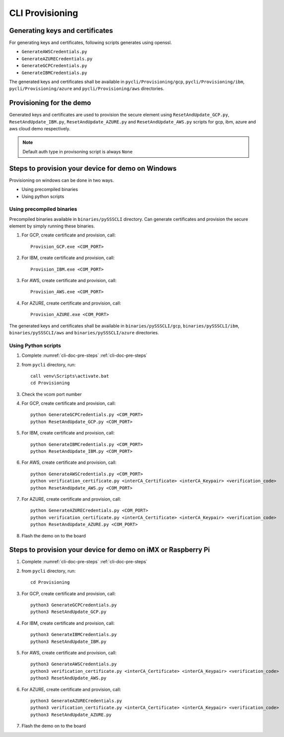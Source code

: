 ..
    Copyright 2019,2020 NXP


.. _cli-tool-provisioning:

======================================================================
 CLI Provisioning
======================================================================

Generating keys and certificates
======================================================================

For generating keys and certificates, following scripts generates using openssl.

- ``GenerateAWSCredentials.py``
- ``GenerateAZURECredentials.py``
- ``GenerateGCPCredentials.py``
- ``GenerateIBMCredentials.py``

The generated keys and certificates shall be available in
``pycli/Provisioning/gcp``, ``pycli/Provisioning/ibm``, ``pycli/Provisioning/azure``
and ``pycli/Provisioning/aws`` directories.

Provisioning for the demo
======================================================================

Generated keys and certificates are used to provision the secure element using ``ResetAndUpdate_GCP.py``, ``ResetAndUpdate_IBM.py``,
``ResetAndUpdate_AZURE.py`` and ``ResetAndUpdate_AWS.py`` scripts for gcp, ibm, azure and aws cloud demo respectively.

.. note:: Default auth type in provisoning script is always ``None``

Steps to provision your device for demo on Windows
======================================================================

Provisioning on windows can be done in two ways.

- Using precompiled binaries
- Using python scripts

Using precompiled binaries
^^^^^^^^^^^^^^^^^^^^^^^^^^^^^^^^^^^^^^^^^^

Precompiled binaries available in ``binaries/pySSSCLI`` directory.
Can generate certificates and provision the secure element by simply running these binaries.

1) For GCP, create certificate and provision, call::

    Provision_GCP.exe <COM_PORT>

#) For IBM, create certificate and provision, call::

    Provision_IBM.exe <COM_PORT>

#) For AWS, create certificate and provision, call::

    Provision_AWS.exe <COM_PORT>

#) For AZURE, create certificate and provision, call::

    Provision_AZURE.exe <COM_PORT>

The generated keys and certificates shall be available in
``binaries/pySSSCLI/gcp``, ``binaries/pySSSCLI/ibm``, ``binaries/pySSSCLI/aws``
and ``binaries/pySSSCLI/azure`` directories.

Using Python scripts
^^^^^^^^^^^^^^^^^^^^^^^^^

1) Complete :numref:`cli-doc-pre-steps` :ref:`cli-doc-pre-steps`

#)  from ``pycli`` directory, run::

        call venv\Scripts\activate.bat
        cd Provisioning

#)  Check the vcom port number

#)  For GCP, create certificate and provision, call::

        python GenerateGCPCredentials.py <COM_PORT>
        python ResetAndUpdate_GCP.py <COM_PORT>

#)  For IBM, create certificate and provision, call::

        python GenerateIBMCredentials.py <COM_PORT>
        python ResetAndUpdate_IBM.py <COM_PORT>

#)  For AWS, create certificate and provision, call::

        python GenerateAWSCredentials.py <COM_PORT>
        python verification_certificate.py <interCA_Certificate> <interCA_Keypair> <verification_code>
        python ResetAndUpdate_AWS.py <COM_PORT>

#)  For AZURE, create certificate and provision, call::

        python GenerateAZURECredentials.py <COM_PORT>
        python verification_certificate.py <interCA_Certificate> <interCA_Keypair> <verification_code>
        python ResetAndUpdate_AZURE.py <COM_PORT>

#)  Flash the demo on to the board


Steps to provision your device for demo on iMX or Raspberry Pi
======================================================================

1) Complete :numref:`cli-doc-pre-steps` :ref:`cli-doc-pre-steps`

#)  from ``pycli`` directory, run::

        cd Provisioning

#)  For GCP, create certificate and provision, call::

        python3 GenerateGCPCredentials.py
        python3 ResetAndUpdate_GCP.py

#)  For IBM, create certificate and provision, call::

        python3 GenerateIBMCredentials.py
        python3 ResetAndUpdate_IBM.py

#)  For AWS, create certificate and provision, call::

        python3 GenerateAWSCredentials.py
        python3 verification_certificate.py <interCA_Certificate> <interCA_Keypair> <verification_code>
        python3 ResetAndUpdate_AWS.py

#)  For AZURE, create certificate and provision, call::

        python3 GenerateAZURECredentials.py
        python3 verification_certificate.py <interCA_Certificate> <interCA_Keypair> <verification_code>
        python3 ResetAndUpdate_AZURE.py

#)  Flash the demo on to the board
